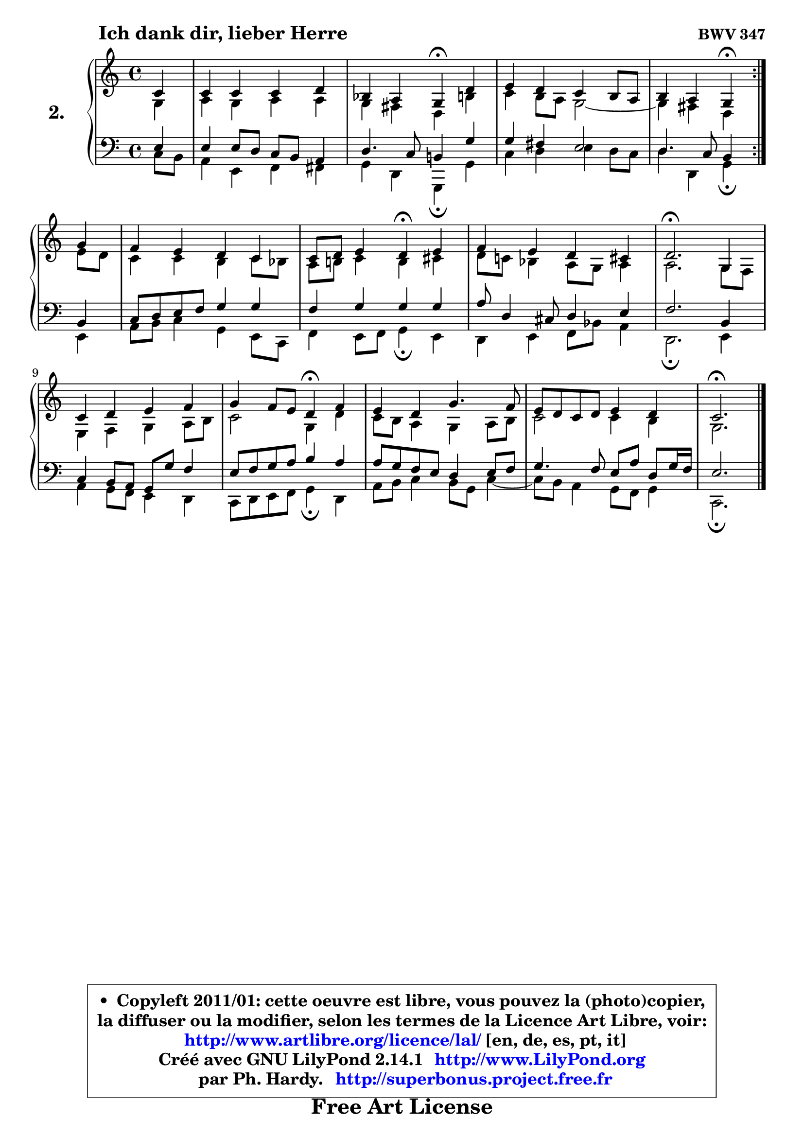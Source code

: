 
\version "2.14.1"

  \paper {
%	system-system-spacing #'padding = #0.1
%	score-system-spacing #'padding = #0.1
%	ragged-bottom = ##f
%	ragged-last-bottom = ##f
	
	}

  \header {
      opus = \markup { \bold "BWV 347" }
      piece = \markup { \hspace #9 \fontsize #2 \bold "Ich dank dir, lieber Herre" }
      maintainer = "Ph. Hardy"
      maintainerEmail = "superbonus.project@free.fr"
      lastupdated = "2011/Jul/20"
      tagline = \markup { \fontsize #3 \bold "Free Art License" }
      copyright = \markup { \fontsize #3  \bold   \override #'(box-padding .  1.0) \override #'(baseline-skip . 2.9) \box \column { \center-align { \fontsize #-2 \line { • \hspace #0.5 Copyleft 2011/01: cette oeuvre est libre, vous pouvez la (photo)copier, } \line { \fontsize #-2 \line {la diffuser ou la modifier, selon les termes de la Licence Art Libre, voir: } } \line { \fontsize #-2 \with-url #"http://www.artlibre.org/licence/lal/" \line { \fontsize #1 \hspace #1.0 \with-color #blue http://www.artlibre.org/licence/lal/ [en, de, es, pt, it] } } \line { \fontsize #-2 \line { Créé avec GNU LilyPond 2.14.1 \with-url #"http://www.LilyPond.org" \line { \with-color #blue \fontsize #1 \hspace #1.0 \with-color #blue http://www.LilyPond.org } } } \line { \hspace #1.0 \fontsize #-2 \line {par Ph. Hardy. } \line { \fontsize #-2 \with-url #"http://superbonus.project.free.fr" \line { \fontsize #1 \hspace #1.0 \with-color #blue http://superbonus.project.free.fr } } } } } }

	  }

  guidemidi = {
	\repeat volta2 {
	r4 |
	R1 |
	r2 \tempo 4 = 30 r4 \tempo 4 = 78 r4 |
	R1 |
	r2 \tempo 4 = 30 r4 \tempo 4 = 78 } %fin du repeat
	r4 |
	R1 |
	r2 \tempo 4 = 30 r4 \tempo 4 = 78 r4 |
	R1 |
	\tempo 4 = 40 r2. \tempo 4 = 78 r4 |
	R1 |
	r2 \tempo 4 = 30 r4 \tempo 4 = 78 r4 |
	R1 |
	R1 |
	\tempo 4 = 40 r2. 
	}

  upper = {
\displayLilyMusic \transpose a c {
	\time 4/4
	\key a \major
	\clef treble
	\partial 4
	\voiceOne
	<< { 
	% SOPRANO
	\set Voice.midiInstrument = "acoustic grand"
	\relative c'' {
	\repeat volta2 {
	a4 |
	a4 a a b |
	g4 fis e\fermata b' |
	cis4 b a gis8 fis |
	gis4 fis e4\fermata } %fin du repeat
	e'4 |
	d4 cis b a |
	a8 b cis4 b4\fermata cis4 |
	d4 cis b ais |
	b2.\fermata e,4 |
	a4 b cis d |
	e4 d8 cis b4\fermata d4 |
	cis4 b e4. d8 |
	cis8 b a b cis4 b |
	a2.\fermata 
	\bar "|."
	} % fin de relative
	}

	\context Voice="1" { \voiceTwo 
	% ALTO
	\set Voice.midiInstrument = "acoustic grand"
	\relative c' {
	\repeat volta2 {
	e4 |
	fis4 e fis fis |
	e4 dis b gis' |
	a4 gis8 fis e2 ~ |
	e4 dis4 b4 } %fin du repeat
	cis'8 b |
	a4 a gis a8 g8 |
	fis8 gis! a4 gis ais |
	b8 a! g4 fis8 e fis4 |
	fis2. e8 d8 |
	cis4 d e fis8 gis |
	a2 e4 b' |
	a8 gis fis4 e fis8 gis |
	a2 a4 gis4 |
	e2. 
	\bar "|."
	} % fin de relative
	\oneVoice
	} >>
}
	}

  lower = {
\transpose a c {
	\time 4/4
	\key a \major
	\clef bass
	\partial 4
        \mergeDifferentlyDottedOn
	\voiceOne
	<< { 
	% TENOR
	\set Voice.midiInstrument = "acoustic grand"
	\relative c' {
	\repeat volta2 {
	cis4 |
	cis4 cis8 b a gis fis4 |
	b4. a8 gis!4 e' |
	e4 dis cis2 |
	b4. a8 gis4 } %fin du repeat
	gis4 |
	a8 b cis d e4 e |
	d4 e e e |
	fis8 b,4 ais8 b4 cis4 |
	d2. gis,4 |
	a4 gis8 fis e e' d4 |
	cis8 d e fis gis4 fis |
	fis8 e d cis b4 cis8 d |
	e4. d8 cis8 fis b, e16 d |
	cis2. 
	\bar "|."
	} % fin de relative
	}
	\context Voice="1" { \voiceTwo 
	% BASS
	\set Voice.midiInstrument = "acoustic grand"
	\relative c' {
	\repeat volta2 {
	a8 gis |
	fis4 cis d dis |
	e4 b e,4\fermata e' |
	a4 b cis b8 a |
	b4 b, e4\fermata } %fin du repeat
	cis4 |
	fis8 gis a4 e cis8 a |
	d4 cis8 d e4\fermata cis |
	b4 cis d8 g fis4 |
	b,2.\fermata cis4 |
	fis4 e8 d cis4 b |
	a8 b cis d e4\fermata b4 |
	fis'8 gis a4 gis8 e a4 ~ |
	a8 gis8 fis4 e8 d e4 |
	a,2.\fermata 
	\bar "|."
	} % fin de relative
	\oneVoice
	} >>
}
	}


  \score { 

	\new PianoStaff <<
	\set PianoStaff.instrumentName = \markup { \bold \huge "2." }
	\new Staff = "upper" \upper
	\new Staff = "lower" \lower
	>>

  \layout {
%	ragged-last = ##f
	  }

	 } % fin de score

 \score {
  \unfoldRepeats { << \guidemidi \upper \lower >> }
    \midi {
    \context {
     \Staff
      \remove "Staff_performer"
               }

     \context {
      \Voice
       \consists "Staff_performer"
                }

   \context { 
   \Score
   tempoWholesPerMinute = #(ly:make-moment 78 4)
		}
	  }
	}


